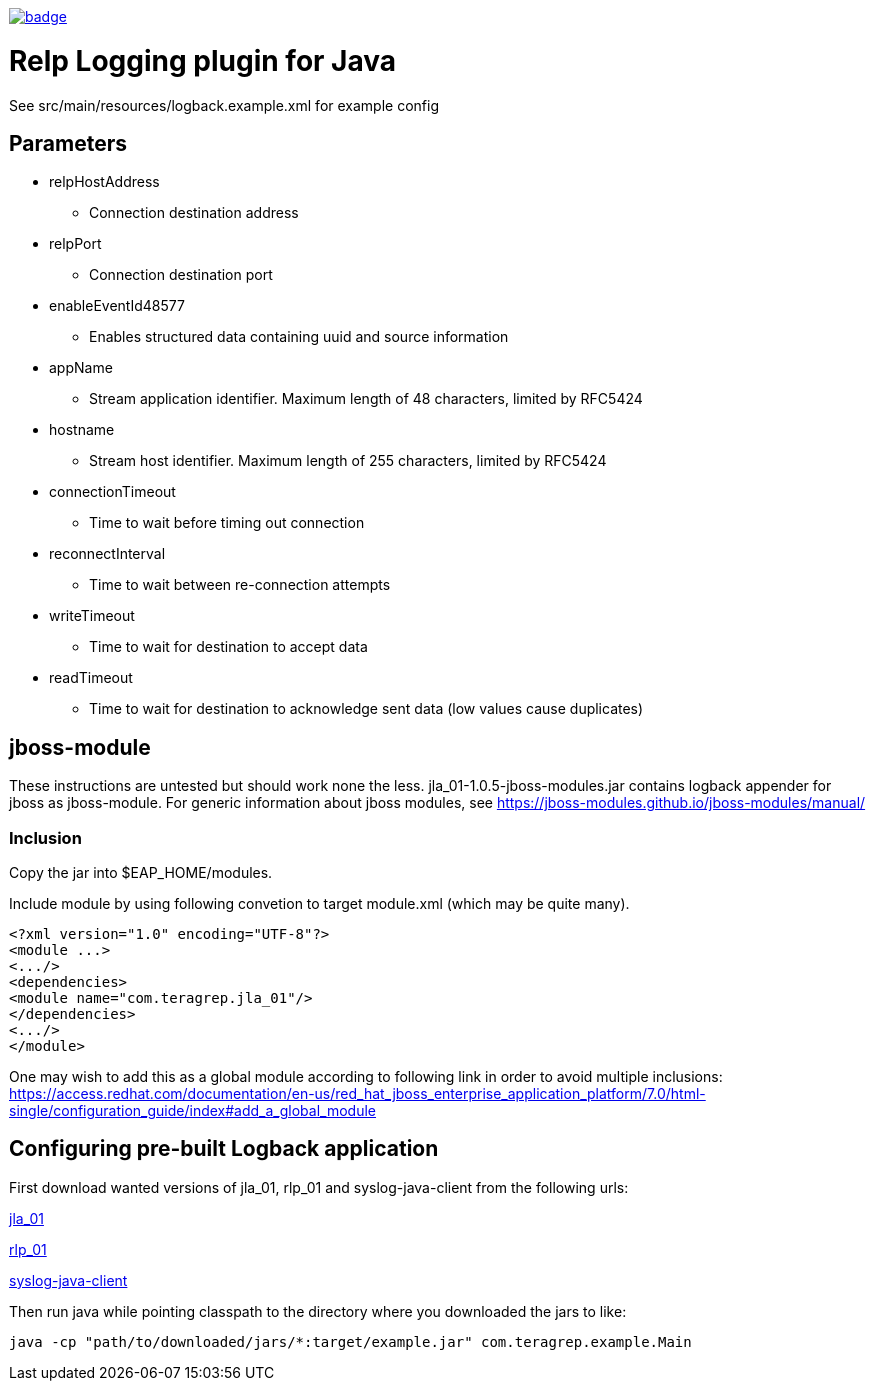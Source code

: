 image::https://scan.coverity.com/projects/22709/badge.svg[link=https://scan.coverity.com/projects/jla_01]

# Relp Logging plugin for Java

See src/main/resources/logback.example.xml for example config

## Parameters
 * relpHostAddress
 ** Connection destination address
 * relpPort
 ** Connection destination port
 * enableEventId48577
 ** Enables structured data containing uuid and source information
 * appName
 ** Stream application identifier. Maximum length of 48 characters, limited by RFC5424
 * hostname
 ** Stream host identifier. Maximum length of 255 characters, limited by RFC5424
 * connectionTimeout
 ** Time to wait before timing out connection
 * reconnectInterval
 ** Time to wait between re-connection attempts
 * writeTimeout
 ** Time to wait for destination to accept data
 * readTimeout
 ** Time to wait for destination to acknowledge sent data (low values cause duplicates)

## jboss-module

These instructions are untested but should work none the less.
jla_01-1.0.5-jboss-modules.jar contains logback appender for jboss as jboss-module. For generic information about jboss modules, see https://jboss-modules.github.io/jboss-modules/manual/

### Inclusion

Copy the jar into $EAP_HOME/modules.

Include module by using following convetion to target module.xml (which may be quite many).
```
<?xml version="1.0" encoding="UTF-8"?>
<module ...>
<.../>
<dependencies>
<module name="com.teragrep.jla_01"/>
</dependencies>
<.../>
</module>
```

One may wish to add this as a global module according to following link in order to avoid multiple inclusions:
https://access.redhat.com/documentation/en-us/red_hat_jboss_enterprise_application_platform/7.0/html-single/configuration_guide/index#add_a_global_module


## Configuring pre-built Logback application

First download wanted versions of jla_01, rlp_01 and syslog-java-client from the following urls:

https://search.maven.org/artifact/com.teragrep/jla_01[jla_01]

https://search.maven.org/artifact/com.teragrep/rlp_01[rlp_01]

https://search.maven.org/artifact/com.cloudbees/syslog-java-client[syslog-java-client]

Then run java while pointing classpath to the directory where you downloaded the jars to like:

```
java -cp "path/to/downloaded/jars/*:target/example.jar" com.teragrep.example.Main
```
